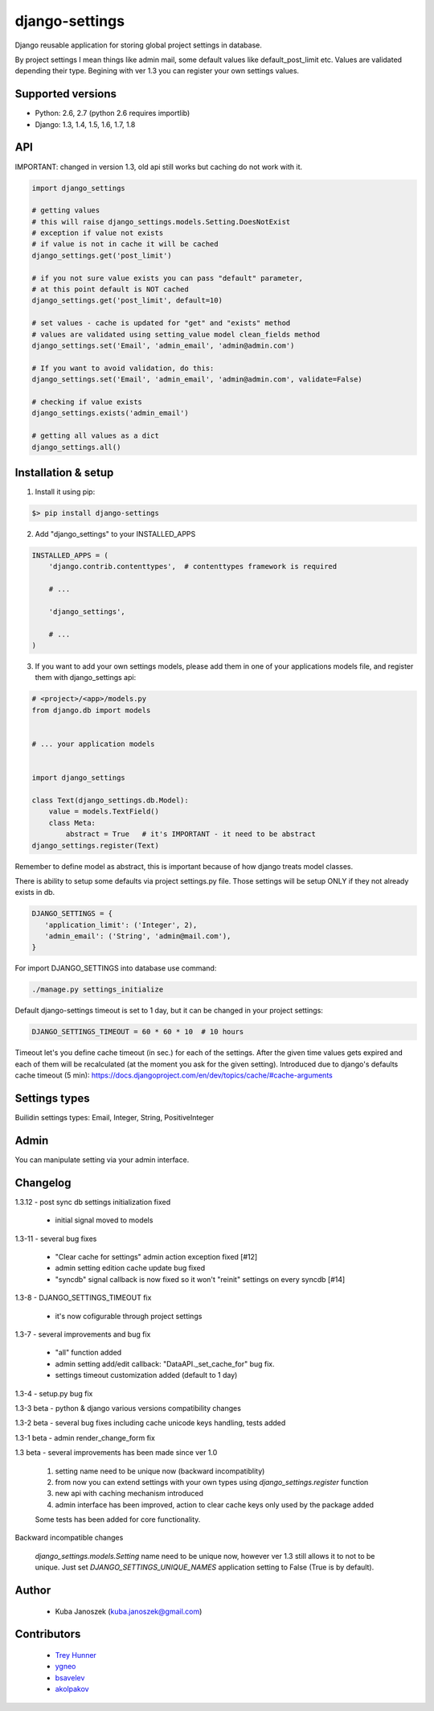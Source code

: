 django-settings
===============


.. image:: https://badge.fury.io/py/django-settings.png
   :target: https://badge.fury.io/py/django-settings

.. image:: https://api.travis-ci.org/jqb/django-settings.png?branch=master
   :target: https://travis-ci.org/jqb/django-settings


Django reusable application for storing global project settings in database.

By project settings I mean things like admin mail, some default values like
default_post_limit etc. Values are validated depending their type.
Begining with ver 1.3 you can register your own settings values.


Supported versions
------------------

* Python: 2.6, 2.7  (python 2.6 requires importlib)
* Django: 1.3, 1.4, 1.5, 1.6, 1.7, 1.8


API
---

IMPORTANT: changed in version 1.3, old api still works but caching do not work with it.


.. code-block:: python

  import django_settings

  # getting values
  # this will raise django_settings.models.Setting.DoesNotExist
  # exception if value not exists
  # if value is not in cache it will be cached
  django_settings.get('post_limit')

  # if you not sure value exists you can pass "default" parameter,
  # at this point default is NOT cached
  django_settings.get('post_limit', default=10)

  # set values - cache is updated for "get" and "exists" method
  # values are validated using setting_value model clean_fields method
  django_settings.set('Email', 'admin_email', 'admin@admin.com')

  # If you want to avoid validation, do this:
  django_settings.set('Email', 'admin_email', 'admin@admin.com', validate=False)

  # checking if value exists
  django_settings.exists('admin_email')

  # getting all values as a dict
  django_settings.all()


Installation & setup
--------------------

1) Install it using pip:

.. code-block:: bash

   $> pip install django-settings


2) Add "django_settings" to your INSTALLED_APPS

.. code-block:: python

    INSTALLED_APPS = (
        'django.contrib.contenttypes',  # contenttypes framework is required

        # ...

        'django_settings',

        # ...
    )


3) If you want to add your own settings models, please add them in one of your
   applications models file, and register them with django_settings api:

.. code-block:: python

   # <project>/<app>/models.py
   from django.db import models


   # ... your application models


   import django_settings

   class Text(django_settings.db.Model):
       value = models.TextField()
       class Meta:
           abstract = True   # it's IMPORTANT - it need to be abstract
   django_settings.register(Text)


Remember to define model as abstract, this is important because of how django
treats model classes.


There is ability to setup some defaults via project settings.py file.
Those settings will be setup ONLY if they not already exists in db.

.. code-block:: python

   DJANGO_SETTINGS = {
      'application_limit': ('Integer', 2),
      'admin_email': ('String', 'admin@mail.com'),
   }


For import DJANGO_SETTINGS into database use command:

.. code-block:: python

    ./manage.py settings_initialize


Default django-settings timeout is set to 1 day, but it can be changed
in your project settings:

.. code-block:: python

   DJANGO_SETTINGS_TIMEOUT = 60 * 60 * 10  # 10 hours


Timeout let's you define cache timeout (in sec.) for each of the
settings. After the given time values gets expired and each of them
will be recalculated (at the moment you ask for the given
setting). Introduced due to django's defaults cache timeout (5 min):
https://docs.djangoproject.com/en/dev/topics/cache/#cache-arguments


Settings types
--------------

Builidin settings types: Email, Integer, String, PositiveInteger


Admin
-----

You can manipulate setting via your admin interface.


Changelog
---------

1.3.12 - post sync db settings initialization fixed

    - initial signal moved to models


1.3-11 - several bug fixes

    - "Clear cache for settings" admin action exception fixed [#12]
    - admin setting edition cache update bug fixed
    - "syncdb" signal callback is now fixed so it won't "reinit" settings on every syncdb [#14]


1.3-8 - DJANGO_SETTINGS_TIMEOUT fix

    - it's now cofigurable through project settings


1.3-7 - several improvements and bug fix

    - "all" function added
    - admin setting add/edit callback: "DataAPI._set_cache_for" bug fix.
    - settings timeout customization added (default to 1 day)


1.3-4 - setup.py bug fix


1.3-3 beta - python & django various versions compatibility changes


1.3-2 beta - several bug fixes including cache unicode keys handling, tests added


1.3-1 beta - admin render_change_form fix


1.3 beta - several improvements has been made since ver 1.0

    1) setting name need to be unique now (backward incompatiblity)
    2) from now you can extend settings with your own types using
       `django_settings.register` function
    3) new api with caching mechanism introduced
    4) admin interface has been improved, action to clear cache
       keys only used by the package added

    Some tests has been added for core functionality.


Backward incompatible changes

  `django_settings.models.Setting` name need to be unique now, however
  ver 1.3 still allows it to not to be unique. Just set `DJANGO_SETTINGS_UNIQUE_NAMES`
  application setting to False (True is by default).


Author
------

  * Kuba Janoszek (kuba.janoszek@gmail.com)


Contributors
------------

  * `Trey Hunner <https://github.com/treyhunner/>`_
  * `ygneo <https://github.com/ygneo/>`_
  * `bsavelev <https://github.com/bsavelev>`_
  * `akolpakov <https://github.com/akolpakov>`_

